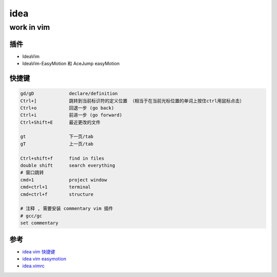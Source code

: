 idea
==============

work in vim
----------------------------------------------------------------

插件
^^^^^^

- IdeaVim
- IdeaVim-EasyMotion 和 AceJump     easyMotion

.. code-block:: bash
   :caption: ideavimrc

   " leader: ,
   let mapleader = ","

   set easymotion

快捷键
^^^^^^^^^^

.. code-block:: sh

   gd/gD             declare/definition
   Ctrl+]            跳转到当前标识符的定义位置 （相当于在当前光标位置的单词上按住ctrl用鼠标点击）
   Ctrl+o            回退一步 (go back)
   Ctrl+i            前进一步 (go forward)
   Ctrl+Shift+E      最近更改的文件
   
   gt                下一页/tab
   gT                上一页/tab
   
   Ctrl+shift+f      find in files
   double shift      search everything
   # 窗口跳转
   cmd+1             project window
   cmd+ctrl+1        terminal 
   cmd+ctrl+f        structure

   # 注释 , 需要安装 commentary vim 插件
   # gcc/gc
   set commentary


参考
^^^^^^^^

- `idea vim 快捷键 <https://github.com/JetBrains/ideavim/blob/master/src/com/maddyhome/idea/vim/package-info.java>`_
- `idea vim easymotion <https://github.com/AlexPl292/IdeaVim-EasyMotion>`_
- `idea.vimrc <https://gist.github.com/dewaka/ef947e52767bf453eaf77c852051eb7e>`_
